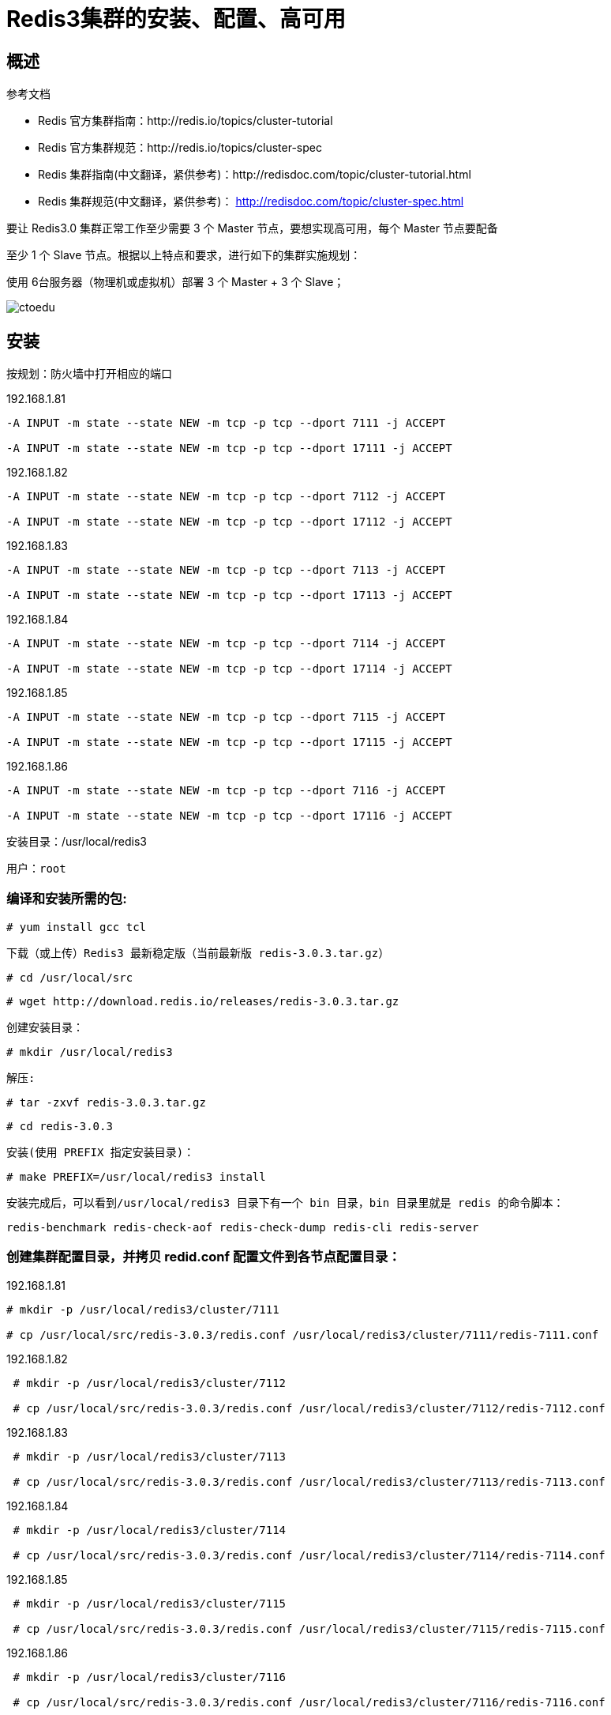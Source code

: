 = Redis3集群的安装、配置、高可用


== 概述

参考文档 

* Redis 官方集群指南：http://redis.io/topics/cluster-tutorial 
* Redis 官方集群规范：http://redis.io/topics/cluster-spec 
* Redis 集群指南(中文翻译，紧供参考)：http://redisdoc.com/topic/cluster-tutorial.html 
* Redis 集群规范(中文翻译，紧供参考)： http://redisdoc.com/topic/cluster-spec.html

要让 Redis3.0 集群正常工作至少需要 3 个 Master 节点，要想实现高可用，每个 Master 节点要配备 

至少 1 个 Slave 节点。根据以上特点和要求，进行如下的集群实施规划： 

使用 6台服务器（物理机或虚拟机）部署 3 个 Master + 3 个 Slave；


image::https://img-blog.csdn.net/20160423145903660?watermark/2/text/aHR0cDovL2Jsb2cuY3Nkbi5uZXQv/font/5a6L5L2T/fontsize/400/fill/I0JBQkFCMA==/dissolve/70/gravity/Center[ctoedu]

== 安装

按规划：防火墙中打开相应的端口

192.168.1.81 

```

-A INPUT -m state --state NEW -m tcp -p tcp --dport 7111 -j ACCEPT 

-A INPUT -m state --state NEW -m tcp -p tcp --dport 17111 -j ACCEPT 
```

192.168.1.82
```

-A INPUT -m state --state NEW -m tcp -p tcp --dport 7112 -j ACCEPT 

-A INPUT -m state --state NEW -m tcp -p tcp --dport 17112 -j ACCEPT 
```

192.168.1.83

```
-A INPUT -m state --state NEW -m tcp -p tcp --dport 7113 -j ACCEPT 

-A INPUT -m state --state NEW -m tcp -p tcp --dport 17113 -j ACCEPT 
```

192.168.1.84

```
-A INPUT -m state --state NEW -m tcp -p tcp --dport 7114 -j ACCEPT 

-A INPUT -m state --state NEW -m tcp -p tcp --dport 17114 -j ACCEPT 
```


192.168.1.85

```

-A INPUT -m state --state NEW -m tcp -p tcp --dport 7115 -j ACCEPT 

-A INPUT -m state --state NEW -m tcp -p tcp --dport 17115 -j ACCEPT 
```

192.168.1.86

```
-A INPUT -m state --state NEW -m tcp -p tcp --dport 7116 -j ACCEPT 

-A INPUT -m state --state NEW -m tcp -p tcp --dport 17116 -j ACCEPT
```

安装目录：/usr/local/redis3

 用户：root

=== 编译和安装所需的包:

 # yum install gcc tcl

 下载（或上传）Redis3 最新稳定版（当前最新版 redis-3.0.3.tar.gz）

 # cd /usr/local/src

 # wget http://download.redis.io/releases/redis-3.0.3.tar.gz

 创建安装目录：

 # mkdir /usr/local/redis3

 解压:

 # tar -zxvf redis-3.0.3.tar.gz

 # cd redis-3.0.3

 安装(使用 PREFIX 指定安装目录)：

 # make PREFIX=/usr/local/redis3 install

 安装完成后，可以看到/usr/local/redis3 目录下有一个 bin 目录，bin 目录里就是 redis 的命令脚本：

 redis-benchmark redis-check-aof redis-check-dump redis-cli redis-server

 
=== 创建集群配置目录，并拷贝 redid.conf 配置文件到各节点配置目录：

192.168.1.81

```
# mkdir -p /usr/local/redis3/cluster/7111

# cp /usr/local/src/redis-3.0.3/redis.conf /usr/local/redis3/cluster/7111/redis-7111.conf 
```

192.168.1.82

```
 # mkdir -p /usr/local/redis3/cluster/7112

 # cp /usr/local/src/redis-3.0.3/redis.conf /usr/local/redis3/cluster/7112/redis-7112.conf
```

192.168.1.83

```
 # mkdir -p /usr/local/redis3/cluster/7113

 # cp /usr/local/src/redis-3.0.3/redis.conf /usr/local/redis3/cluster/7113/redis-7113.conf 
```

192.168.1.84

```
 # mkdir -p /usr/local/redis3/cluster/7114

 # cp /usr/local/src/redis-3.0.3/redis.conf /usr/local/redis3/cluster/7114/redis-7114.conf 
```

192.168.1.85

```
 # mkdir -p /usr/local/redis3/cluster/7115

 # cp /usr/local/src/redis-3.0.3/redis.conf /usr/local/redis3/cluster/7115/redis-7115.conf 
```

192.168.1.86

```
 # mkdir -p /usr/local/redis3/cluster/7116

 # cp /usr/local/src/redis-3.0.3/redis.conf /usr/local/redis3/cluster/7116/redis-7116.conf
```

修改配置文件中的下面选项：

 6 个节点的 redis.conf 配置文件内容，注意修改下红色字体部分的内容即可，其他都相同： 

image::https://github.com/csy512889371/learnDoc/blob/master/image/2018/fz/25.png?raw=true[ctoedu,800,450]

image::https://github.com/csy512889371/learnDoc/blob/master/image/2018/fz/26.png?raw=true[ctoedu,800,450]

192.168.1.81

```
vi /usr/local/redis3/cluster/7111/redis-7111.conf 

pidfile /var/run/redis-7111.pid
port 7111
cluster-config-file /usr/local/redis3/cluster/7111/nodes.conf
dir /usr/local/redis3/cluster/7111(通过查找# REPLICATION)
```

 192.168.1.82

```
vi /usr/local/redis3/cluster/7112/redis-7112.conf 

pidfile /var/run/redis-7112.pid
port 7112
cluster-config-file /usr/local/redis3/cluster/7112/nodes.conf
dir /usr/local/redis3/cluster/7113(通过查找# REPLICATION)

```

 192.168.1.83

```
vi /usr/local/redis3/cluster/7113/redis-7113.conf 

pidfile /var/run/redis-7113.pid
port 7113
cluster-config-file /usr/local/redis3/cluster/7113/nodes.conf
dir /usr/local/redis3/cluster/7113(通过查找# REPLICATION)

```


 192.168.1.84

```
vi /usr/local/redis3/cluster/7114/redis-7114.conf 

pidfile /var/run/redis-7114.pid
port 7114
cluster-config-file /usr/local/redis3/cluster/7114/nodes.conf
dir /usr/local/redis3/cluster/7114(通过查找# REPLICATION)
```


 192.168.1.85

```
 vi /usr/local/redis3/cluster/7115/redis-7115.conf 

pidfile /var/run/redis-7115.pid
port 7115
cluster-config-file /usr/local/redis3/cluster/7115/nodes.conf
dir /usr/local/redis3/cluster/7115(通过查找# REPLICATION)
```


 192.168.1.86

```

 vi /usr/local/redis3/cluster/7116/redis-7116.conf 

pidfile /var/run/redis-7116.pid
port 7116
cluster-config-file /usr/local/redis3/cluster/7116/nodes.conf
dir /usr/local/redis3/cluster/7116(通过查找# REPLICATION)
```


包含了最少选项的集群配置文件示例如下:

```
 port 7000 cluster-enabled yes

 cluster-config-file nodes.conf cluster-node-timeout 5000

appendonly yes
```

=== 使用如下命令启动这 6 个 Redis 节点实例：

 192.168.181

```
 # /usr/local/redis3/bin/redis-server /usr/local/redis3/cluster/7111/redis-7111.conf 

```
192.168.1.82

```
 # /usr/local/redis3/bin/redis-server /usr/local/redis3/cluster/7112/redis-7112.conf 

```
192.168.1.83

```
 # /usr/local/redis3/bin/redis-server /usr/local/redis3/cluster/7113/redis-7113.conf 
```

192.168.1.84

```
 # /usr/local/redis3/bin/redis-server /usr/local/redis3/cluster/7114/redis-7114.conf 
```

192.168.1.85

```

 # /usr/local/redis3/bin/redis-server /usr/local/redis3/cluster/7115/redis-7115.conf 
```

192.168.1.86

```
 # /usr/local/redis3/bin/redis-server /usr/local/redis3/cluster/7116/redis-7116.conf
```

启动之后用 PS 命令查看实例启动情况：

```
[root@edu-zk-01 cluster]# ps -ef | grep redis

 root 5443 1 0 22:49 ? 00:00:00 /usr/local/redis3/bin/redis-server *:7111 [cluster] 

[root@edu-zk-02 cluster]# ps -ef | grep redis

 root 5421 1 0 22:49 ? 00:00:00 /usr/local/redis3/bin/redis-server *:7112 [cluster] 

[root@edu-zk-03 cluster]# ps -ef | grep redis 

root 5457 1 0 22:49 ? 00:00:00 /usr/local/redis3/bin/redis-server *:7113 [cluster]

[root@edu-zk-04 cluster]# ps -ef | grep redis 

root 5379 1 0 22:50 ? 00:00:00 /usr/local/redis3/bin/redis-server *:7114 [cluster] 

[root@edu-zk-05 cluster]# ps -ef | grep redis 

root 5331 1 0 22:50 ? 00:00:00 /usr/local/redis3/bin/redis-server *:7115 [cluster]

[root@edu-zk-06 cluster]# ps -ef | grep redis 

root 5687 1 0 22:50 ? 00:00:00 /usr/local/redis3/bin/redis-server *:7116 [cluster]
```

=== 注意：启动完毕后，6 个Redis 实例尚未构成集群。

 接下来准备创建集群

 安装 ruby 和 rubygems（注意：需要 ruby 的版本在 1.8.7 以上）

```
 # yum install ruby rubygems
```

 检查 ruby 版本：

```
# ruby -v

 ruby 1.8.7 (2013-06-27 patchlevel 374) [x86_64-Linux]
```

 gem 安装 redis ruby 接口：

```
 # gem install redis

 Successfully installed redis-3.2.1

 1 gem installed 

Installing ri documentation for redis-3.2.1... 

Installing RDoc documentation for redis-3.2.1...

```



 === 执行 Redis 集群创建命令（只需要在其中一个节点上执行一次则可）

```
 # cd /usr/local/src/redis-3.0.3/src/

 # cp redis-trib.rb /usr/local/bin/redis-trib

 # redis-trib create --replicas 1 192.168.1.84:7114 192.168.1.85:7115 192.168.1.86:7116 192.168.1.81:7111 192.168.1.82:7112 192.168.1.83:7113


```

image::https://img-blog.csdn.net/20160428230500898?watermark/2/text/aHR0cDovL2Jsb2cuY3Nkbi5uZXQv/font/5a6L5L2T/fontsize/400/fill/I0JBQkFCMA==/dissolve/70/gravity/Center[ctoedu,800,450]

image::https://img-blog.csdn.net/20160428230638680?watermark/2/text/aHR0cDovL2Jsb2cuY3Nkbi5uZXQv/font/5a6L5L2T/fontsize/400/fill/I0JBQkFCMA==/dissolve/70/gravity/Center[ctoedu,800,450]

（输入 yes 并按下回车确认之后，集群就会将配置应用到各个节点，并连接起（join）各个节点，也就是让各个节点开始互相通讯）

集群简单测试 ：

image::https://img-blog.csdn.net/20160428230549507?watermark/2/text/aHR0cDovL2Jsb2cuY3Nkbi5uZXQv/font/5a6L5L2T/fontsize/400/fill/I0JBQkFCMA==/dissolve/70/gravity/Center[ctoedu]

image::https://img-blog.csdn.net/20160428230549507?watermark/2/text/aHR0cDovL2Jsb2cuY3Nkbi5uZXQv/font/5a6L5L2T/fontsize/400/fill/I0JBQkFCMA==/dissolve/70/gravity/Center[ctoedi]



=== 将Redis配置成服务

(非伪集群适用，也就是每个节点物理机部署的情况下 )

按上面的操作步奏。Redis的启动脚本为: /usr/local/src/redis-3.0.3/utils/redis_init_script

将启动脚本复制到/etc/rc.d/init.d/目录 下，并命名为redis

```
#cp /usr/local/src/redis-3.0.3/utils/redis_init_script /etc/rc.d/init.d/redis
```

编辑/etc/rc.d/init.d/redis,修改相应配置，使用之能注册成为服务

```
# vi /etc/rc.d/init.d/redis
```

```
#!/bin/sh
#
# Simple Redis init.d script conceived to work on Linux systems
# as it does use of the /proc filesystem.
REDISPORT=6379
EXEC=/usr/local/bin/redis-server
CLIEXEC=/usr/local/bin/redis-cli
PIDFILE=/var/run/redis_${REDISPORT}.pid
CONF="/etc/redis/${REDISPORT}.conf"
case "$1" in
    start)
        if [ -f $PIDFILE ]
        then
                echo "$PIDFILE exists, process is already running or crashed"
        else
                echo "Starting Redis server..."
                $EXEC $CONF
        fi
        ;;
    stop)
        if [ ! -f $PIDFILE ]
        then
                echo "$PIDFILE does not exist, process is not running"
        else
                PID=$(cat $PIDFILE)
                echo "Stopping ..."
                $CLIEXEC -p $REDISPORT shutdown
                while [ -x /proc/${PID} ]
                do
                    echo "Waiting for Redis to shutdown ..."
                    sleep 1
                done
                echo "Redis stopped"
        fi
        ;;
    *)
        echo "Please use start or stop as first argument"
        ;;
esac
```


查看以上redis服务脚本,关注为橙色的几个属性，做如下几个修改的准备

(1)、在脚本的第一行后面添加一行内容如下：

```
#chkconfig: 2345 80 90
```
（如果不添加 上面的内容，在注册服务时会提示:service redis does not support chkconfig）

(2)、REDISPORT端口修改各节点对应的端口:(注意，端口名将与下面的配置文件名有关)

(3)EXEC=/usr/local/bin/redis-server改为EXEC=/usr/local/redis3/redis-server

(4)CLIEXEC=/usr/local/bin/redis-cli改为CLIEXEC=/usr/local/redis3/bin/redis-cli

(5)配置文件设置，对conf属性作如下调整

```
CONF="/etc/redis/${REDISPORT}.conf"

改为CONF="/usr/local/redis/cluster/${REDISPORT}/redis-${REDISPORT}.conf"
```

(6)更改redis开启的命令,以后台运行的方式执行:


image::https://img-blog.csdn.net/20160428230228975?watermark/2/text/aHR0cDovL2Jsb2cuY3Nkbi5uZXQv/font/5a6L5L2T/fontsize/400/fill/I0JBQkFCMA==/dissolve/70/gravity/Center[ctoedu]

image::https://img-blog.csdn.net/20160428230317332?watermark/2/text/aHR0cDovL2Jsb2cuY3Nkbi5uZXQv/font/5a6L5L2T/fontsize/400/fill/I0JBQkFCMA==/dissolve/70/gravity/Center[ctoedu]


$EXEC $CONF & #"&"作用是将服务转到后面运行

修改后的/etc/rc.d/init.d/redis服务脚本内容为(注意各节点的端口不同):

修改成:

```
#!/bin/sh

#chkconfig: 2345 80 90
# Simple Redis init.d script conceived to work on Linux systems
# as it does use of the /proc filesystem.
REDISPORT=7111
EXEC=/usr/local/redis3/bin/redis-server
CLIEXEC=/usr/local/redis3/bin/redis-cli
PIDFILE=/var/run/redis-${REDISPORT}.pid
CONF="/usr/local/redis3/cluster/${REDISPORT}/redis-${REDISPORT}.conf"


case "$1" in
    start)
        if [ -f $PIDFILE ]
        then
                echo "$PIDFILE exists, process is already running or crashed"
        else
                echo "Starting Redis server..."
                $EXEC $CONF &
        fi
        ;;
    stop)
        if [ ! -f $PIDFILE ]
        then
                echo "$PIDFILE does not exist, process is not running"
        else
                PID=$(cat $PIDFILE)
                echo "Stopping ..."
                $CLIEXEC -p $REDISPORT shutdown
                while [ -x /proc/${PID} ]
                do
                    echo "Waiting for Redis to shutdown ..."
                    sleep 1
                done
                echo "Redis stopped"
        fi
        ;;
    *)
        echo "Please use start or stop as first argument"
        ;;
esac
```

image::https://img-blog.csdn.net/20160428230317332?watermark/2/text/aHR0cDovL2Jsb2cuY3Nkbi5uZXQv/font/5a6L5L2T/fontsize/400/fill/I0JBQkFCMA==/dissolve/70/gravity/Center[ctoedu]

image::https://img-blog.csdn.net/20160428230317332?watermark/2/text/aHR0cDovL2Jsb2cuY3Nkbi5uZXQv/font/5a6L5L2T/fontsize/400/fill/I0JBQkFCMA==/dissolve/70/gravity/Center[ctoedu]


```
# chkconfig --add /etc/rc.d/init.d/redis

# service redis start
Starting Redis server...
# service redis stop
Stopping ...
Redis stopped
```

== Java代码集群测试

存数据

image::https://img-blog.csdn.net/20160429104700261?watermark/2/text/aHR0cDovL2Jsb2cuY3Nkbi5uZXQv/font/5a6L5L2T/fontsize/400/fill/I0JBQkFCMA==/dissolve/70/gravity/Center[ctoedu]

取数据

image::https://img-blog.csdn.net/20160429104717464?watermark/2/text/aHR0cDovL2Jsb2cuY3Nkbi5uZXQv/font/5a6L5L2T/fontsize/400/fill/I0JBQkFCMA==/dissolve/70/gravity/Center[ctoedu]


image::https://img-blog.csdn.net/20160429105531905?watermark/2/text/aHR0cDovL2Jsb2cuY3Nkbi5uZXQv/font/5a6L5L2T/fontsize/400/fill/I0JBQkFCMA==/dissolve/70/gravity/Center[ctoedu]

